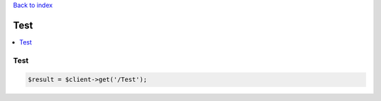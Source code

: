 .. title:: Test

`Back to index <index.rst>`_

====
Test
====

.. contents::
    :local:


Test
````

.. code-block:: php
    
    $result = $client->get('/Test');